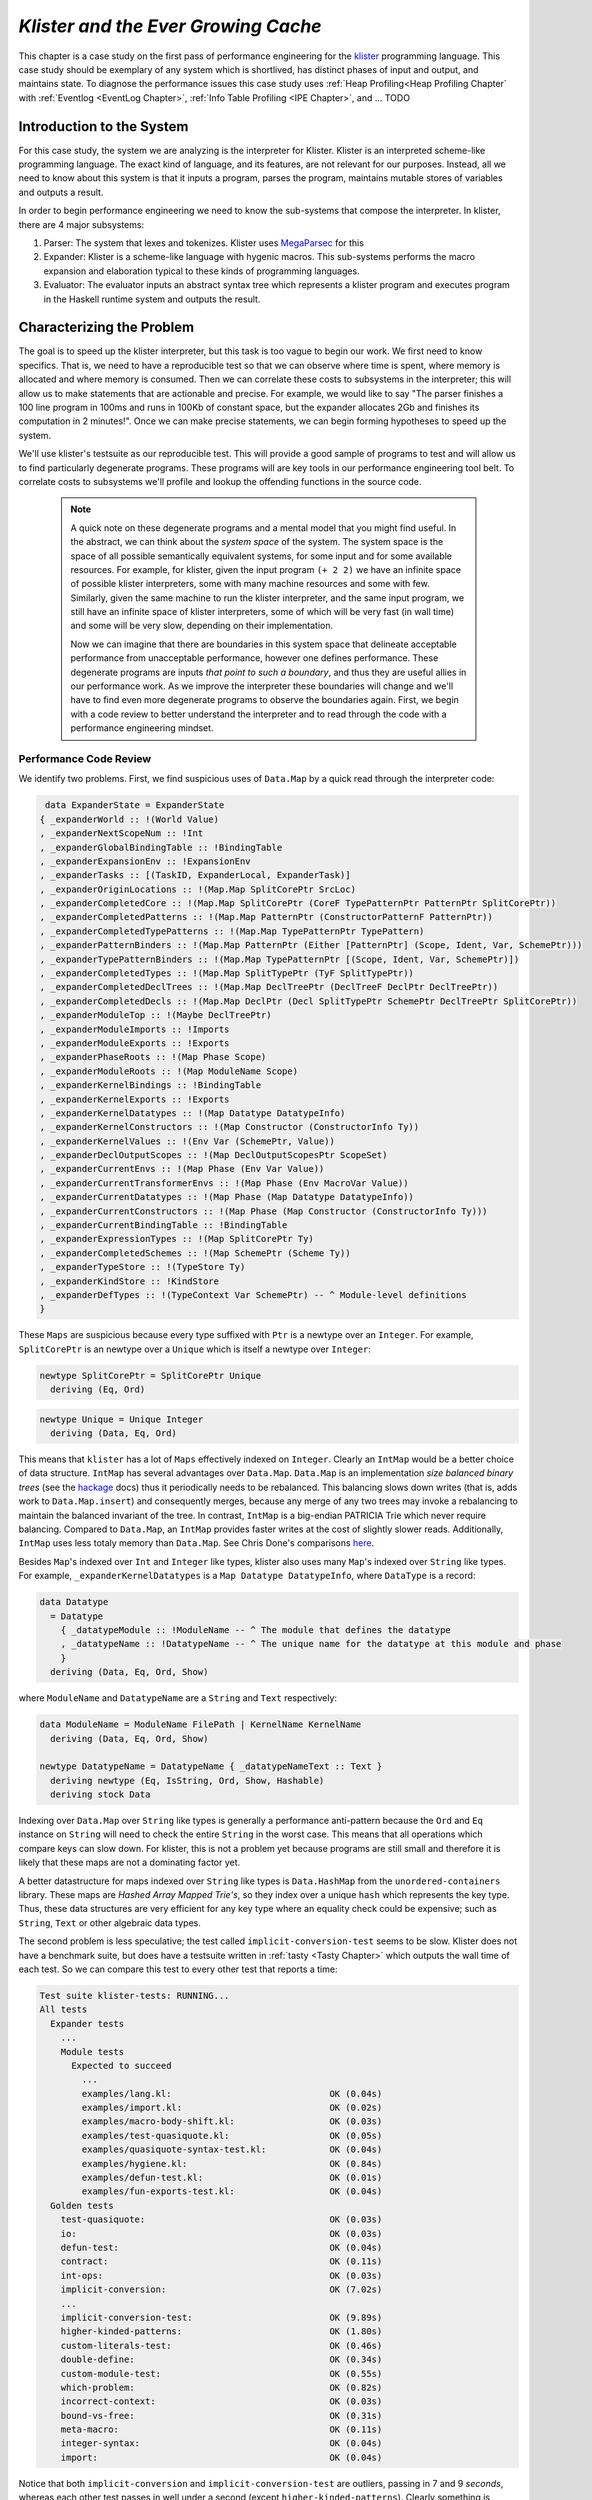 .. _klister:

..
   Local Variables
.. |klister| replace:: `klister <https://github.com/gelisam/klister/>`__
.. |MegaParsec| replace:: `MegaParsec <https://hackage.haskell.org/package/megaparsec>`__

`Klister and the Ever Growing Cache`
====================================

This chapter is a case study on the first pass of performance engineering for
the |klister| programming language. This case study should be exemplary of any
system which is shortlived, has distinct phases of input and output, and
maintains state. To diagnose the performance issues this case study uses
:ref:`Heap Profiling<Heap Profiling Chapter` with :ref:`Eventlog <EventLog
Chapter>`, :ref:`Info Table Profiling <IPE Chapter>`, and ... TODO

Introduction to the System
--------------------------

For this case study, the system we are analyzing is the interpreter for Klister.
Klister is an interpreted scheme-like programming language. The exact kind of
language, and its features, are not relevant for our purposes. Instead, all we
need to know about this system is that it inputs a program, parses the program,
maintains mutable stores of variables and outputs a result.

In order to begin performance engineering we need to know the sub-systems that
compose the interpreter. In klister, there are 4 major subsystems:

#. Parser: The system that lexes and tokenizes. Klister uses |MegaParsec| for this
#. Expander: Klister is a scheme-like language with hygenic macros. This
   sub-systems performs the macro expansion and elaboration typical to these
   kinds of programming languages.
#. Evaluator: The evaluator inputs an abstract syntax tree which represents a
   klister program and executes program in the Haskell runtime system and
   outputs the result.


Characterizing the Problem
--------------------------

The goal is to speed up the klister interpreter, but this task is too vague to
begin our work. We first need to know specifics. That is, we need to have a
reproducible test so that we can observe where time is spent, where memory is
allocated and where memory is consumed. Then we can correlate these costs to
subsystems in the interpreter; this will allow us to make statements that are
actionable and precise. For example, we would like to say "The parser finishes a
100 line program in 100ms and runs in 100Kb of constant space, but the expander
allocates 2Gb and finishes its computation in 2 minutes!". Once we can make
precise statements, we can begin forming hypotheses to speed up the system.

We'll use klister's testsuite as our reproducible test. This will provide a good
sample of programs to test and will allow us to find particularly degenerate
programs. These programs will are key tools in our performance engineering tool
belt. To correlate costs to subsystems we'll profile and lookup the offending
functions in the source code.

 .. note::

   A quick note on these degenerate programs and a mental model that you might
   find useful. In the abstract, we can think about the *system space* of the
   system. The system space is the space of all possible semantically equivalent
   systems, for some input and for some available resources. For example, for
   klister, given the input program ``(+ 2 2)`` we have an infinite space of
   possible klister interpreters, some with many machine resources and some with
   few. Similarly, given the same machine to run the klister interpreter, and
   the same input program, we still have an infinite space of klister
   interpreters, some of which will be very fast (in wall time) and some will be
   very slow, depending on their implementation.

   Now we can imagine that there are boundaries in this system space that delineate
   acceptable performance from unacceptable performance, however one defines
   performance. These degenerate programs are inputs *that point to such a
   boundary*, and thus they are useful allies in our performance work. As we
   improve the interpreter these boundaries will change and we'll have to find even
   more degenerate programs to observe the boundaries again.
   First, we begin with a code review to better understand the interpreter and to read
   through the code with a performance engineering mindset.

Performance Code Review
^^^^^^^^^^^^^^^^^^^^^^^



We identify two problems. First, we find suspicious uses of ``Data.Map`` by a
quick read through the interpreter code:

.. code-block:: haskell

   data ExpanderState = ExpanderState
  { _expanderWorld :: !(World Value)
  , _expanderNextScopeNum :: !Int
  , _expanderGlobalBindingTable :: !BindingTable
  , _expanderExpansionEnv :: !ExpansionEnv
  , _expanderTasks :: [(TaskID, ExpanderLocal, ExpanderTask)]
  , _expanderOriginLocations :: !(Map.Map SplitCorePtr SrcLoc)
  , _expanderCompletedCore :: !(Map.Map SplitCorePtr (CoreF TypePatternPtr PatternPtr SplitCorePtr))
  , _expanderCompletedPatterns :: !(Map.Map PatternPtr (ConstructorPatternF PatternPtr))
  , _expanderCompletedTypePatterns :: !(Map.Map TypePatternPtr TypePattern)
  , _expanderPatternBinders :: !(Map.Map PatternPtr (Either [PatternPtr] (Scope, Ident, Var, SchemePtr)))
  , _expanderTypePatternBinders :: !(Map.Map TypePatternPtr [(Scope, Ident, Var, SchemePtr)])
  , _expanderCompletedTypes :: !(Map.Map SplitTypePtr (TyF SplitTypePtr))
  , _expanderCompletedDeclTrees :: !(Map.Map DeclTreePtr (DeclTreeF DeclPtr DeclTreePtr))
  , _expanderCompletedDecls :: !(Map.Map DeclPtr (Decl SplitTypePtr SchemePtr DeclTreePtr SplitCorePtr))
  , _expanderModuleTop :: !(Maybe DeclTreePtr)
  , _expanderModuleImports :: !Imports
  , _expanderModuleExports :: !Exports
  , _expanderPhaseRoots :: !(Map Phase Scope)
  , _expanderModuleRoots :: !(Map ModuleName Scope)
  , _expanderKernelBindings :: !BindingTable
  , _expanderKernelExports :: !Exports
  , _expanderKernelDatatypes :: !(Map Datatype DatatypeInfo)
  , _expanderKernelConstructors :: !(Map Constructor (ConstructorInfo Ty))
  , _expanderKernelValues :: !(Env Var (SchemePtr, Value))
  , _expanderDeclOutputScopes :: !(Map DeclOutputScopesPtr ScopeSet)
  , _expanderCurrentEnvs :: !(Map Phase (Env Var Value))
  , _expanderCurrentTransformerEnvs :: !(Map Phase (Env MacroVar Value))
  , _expanderCurrentDatatypes :: !(Map Phase (Map Datatype DatatypeInfo))
  , _expanderCurrentConstructors :: !(Map Phase (Map Constructor (ConstructorInfo Ty)))
  , _expanderCurrentBindingTable :: !BindingTable
  , _expanderExpressionTypes :: !(Map SplitCorePtr Ty)
  , _expanderCompletedSchemes :: !(Map SchemePtr (Scheme Ty))
  , _expanderTypeStore :: !(TypeStore Ty)
  , _expanderKindStore :: !KindStore
  , _expanderDefTypes :: !(TypeContext Var SchemePtr) -- ^ Module-level definitions
  }

These ``Maps`` are suspicious because every type suffixed with ``Ptr`` is a
newtype over an ``Integer``. For example, ``SplitCorePtr`` is an newtype over a
``Unique`` which is itself a newtype over ``Integer``:

.. code-block:: haskell

   newtype SplitCorePtr = SplitCorePtr Unique
     deriving (Eq, Ord)

.. code-block:: haskell

   newtype Unique = Unique Integer
     deriving (Data, Eq, Ord)

This means that ``klister`` has a lot of ``Maps`` effectively indexed on
``Integer``. Clearly an ``IntMap`` would be a better choice of data structure.
``IntMap`` has several advantages over ``Data.Map``. ``Data.Map`` is an
implementation *size balanced binary trees* (see the `hackage
<https://hackage.haskell.org/package/containers-0.6.7/docs/Data-Map.html>`_
docs) thus it periodically needs to be rebalanced. This balancing slows down
writes (that is, adds work to ``Data.Map.insert``) and consequently merges,
because any merge of any two trees may invoke a rebalancing to maintain the
balanced invariant of the tree. In contrast, ``IntMap`` is a big-endian
PATRICIA Trie which never require balancing. Compared to ``Data.Map``, an
``IntMap`` provides faster writes at the cost of slightly slower reads.
Additionally, ``IntMap`` uses less totaly memory than ``Data.Map``. See Chris
Done's comparisons `here <https://github.com/haskell-perf/dictionaries>`_.

Besides ``Map``'s indexed over ``Int`` and ``Integer`` like types, klister also
uses many ``Map``'s indexed over ``String`` like types. For example,
``_expanderKernelDatatypes`` is a ``Map Datatype DatatypeInfo``, where
``DataType`` is a record:

.. code-block:: haskell

   data Datatype
     = Datatype
       { _datatypeModule :: !ModuleName -- ^ The module that defines the datatype
       , _datatypeName :: !DatatypeName -- ^ The unique name for the datatype at this module and phase
       }
     deriving (Data, Eq, Ord, Show)


where ``ModuleName`` and ``DatatypeName`` are a ``String`` and ``Text``
respectively:

.. code-block:: haskell

   data ModuleName = ModuleName FilePath | KernelName KernelName
     deriving (Data, Eq, Ord, Show)

   newtype DatatypeName = DatatypeName { _datatypeNameText :: Text }
     deriving newtype (Eq, IsString, Ord, Show, Hashable)
     deriving stock Data

Indexing over ``Data.Map`` over ``String`` like types is generally a performance
anti-pattern because the ``Ord`` and ``Eq`` instance on ``String`` will need to
check the entire ``String`` in the worst case. This means that all operations
which compare keys can slow down. For klister, this is not a problem yet because
programs are still small and therefore it is likely that these maps are not
a dominating factor yet.

A better datastructure for maps indexed over ``String`` like types is
``Data.HashMap`` from the ``unordered-containers`` library. These maps are
*Hashed Array Mapped Trie's*, so they index over a unique ``hash`` which
represents the key type. Thus, these data structures are very efficient for any
key type where an equality check could be expensive; such as ``String``,
``Text`` or other algebraic data types.

The second problem is less speculative; the test called
``implicit-conversion-test`` seems to be slow. Klister does not have a benchmark
suite, but does have a testsuite written in :ref:`tasty <Tasty Chapter>` which
outputs the wall time of each test. So we can compare this test to every other
test that reports a time:

.. code-block:: bash

   Test suite klister-tests: RUNNING...
   All tests
     Expander tests
       ...
       Module tests
         Expected to succeed
           ...
           examples/lang.kl:                              OK (0.04s)
           examples/import.kl:                            OK (0.02s)
           examples/macro-body-shift.kl:                  OK (0.03s)
           examples/test-quasiquote.kl:                   OK (0.05s)
           examples/quasiquote-syntax-test.kl:            OK (0.04s)
           examples/hygiene.kl:                           OK (0.84s)
           examples/defun-test.kl:                        OK (0.01s)
           examples/fun-exports-test.kl:                  OK (0.04s)
     Golden tests
       test-quasiquote:                                   OK (0.03s)
       io:                                                OK (0.03s)
       defun-test:                                        OK (0.04s)
       contract:                                          OK (0.11s)
       int-ops:                                           OK (0.03s)
       implicit-conversion:                               OK (7.02s)
       ...
       implicit-conversion-test:                          OK (9.89s)
       higher-kinded-patterns:                            OK (1.80s)
       custom-literals-test:                              OK (0.46s)
       double-define:                                     OK (0.34s)
       custom-module-test:                                OK (0.55s)
       which-problem:                                     OK (0.82s)
       incorrect-context:                                 OK (0.03s)
       bound-vs-free:                                     OK (0.31s)
       meta-macro:                                        OK (0.11s)
       integer-syntax:                                    OK (0.04s)
       import:                                            OK (0.04s)

Notice that both ``implicit-conversion`` and ``implicit-conversion-test`` are
outliers, passing in 7 and 9 *seconds*, whereas each other test passes in well
under a second (except ``higher-kinded-patterns``). Clearly something is amiss.


Restate the Problem
-------------------

We have identified two problems: (1) Suspiciuos ``Data.Map`` and (2) a slow
test. If the maps are a problematic factor then we should expect a lot of
allocations to come from ``Data.Map.insert``, ``(==)``, ``Ord`` instances and
the functions ``Data.Map.Internal.balanceR`` and ``Data.Map.Internal.balanceL``.
This is a good opportunity to :ref:`not think and look <Don't think look>` with
a :ref:`tickyticky <Ticky Chapter>` chapter.

So let's run a ticky report:

.. code-block:: bash

   14:32:29 ❯ cabal test --test-show-details=streaming --test-options='+RTS -rticky -RTS' --ghc-options='-rtsopts -ticky'
     Build profile: -w ghc-9.2.4 -O1
     ...

and check the results sorted by allocations:

.. code-block::

   ~/programming/klister main*
   14:45:37 ❯ cat ticky | tail -n +20 | sort -k2 -nr | less

   53739709 4299176720          0   3 +.>                  ScopeSet.$wallScopeSets'{v rIaM} (fun)
   60292448 3858716672          0   3 +..                  sat_sJxV{v} (ScopeSet) (fun) in rIaM
   81547057 1368797696          0   4 SISM                 ScopeSet.$w$sgo4{v rIaL} (fun)
   57730804 1305110352          0   4 SISM                 ScopeSet.$w$sgo1{v rIaJ} (fun)
   61143424  841913088          0   2 SM                   ScopeSet.isSubsetOf_go15{v rIaR} (fun)
   17961626  421056776          0   3 >MM                  Binding.$fMonoidBindingTable_$sunionWith{v r1g8l} (fun)
   ...
   203666   24439920            0   2 SS                   ScopeSet.insertAtPhase{v rI8V} (fun)
   275489   23497624            0   1 M                    f1{v sJG1} (ScopeSet) (fun) in rI8R
   1684110  20563200            0   3 SSM                  Expander.$sinsert_$sgo4{v r4Ege} (fun)
   1746731  14568192            0   4 SS.M                 Evaluator.$sinsert_$sgo15{v r35NF} (fun)

We see that insertions are not the top of the list but still allocate a fair
amount of memory (around 195 MegaBits). This is not entirely unexpected as we
know the programs we're running are smaller than one that will be run in the
future. However, we do see that the 5th and 6th most allocating functions called
are ``ScopeSet.isSubsetOf`` and ``Binding.$fMonoidBindingTable_$unionWith``.
That suggests peculiar usage patterns because ``isSubsetOf`` should only be
returning a ``Bool`` not allocating. ``unionWith`` should be allocating, but
that this occurs in the ``Monoid Binding`` instance is interesting. Let's check
these functions in the source code:

.. code-block:: haskell

   data ScopeSet = ScopeSet
     { _universalScopes :: Set Scope
     , _phaseScopes :: Map Phase (Set Scope)
     }


   data Scope = Scope { scopeNum :: Int, scopePurpose :: Text }
     deriving (Data, Eq, Ord, Show)

   newtype Phase = Phase { phaseNum :: Natural }
     deriving (Data, Eq, Ord, Show)

   isSubsetOf :: Phase -> ScopeSet -> ScopeSet -> Bool
   isSubsetOf p scs1 scs2 =
     Set.isSubsetOf (scopes p scs1) (scopes p scs2)


   scopes :: Phase -> ScopeSet -> Set Scope
   scopes p scs = view universalScopes scs `Set.union`
                  view (phaseScopes . at p . non Set.empty) scs


We see that a ``ScopeSet`` is a record of ``Data.Set Scope`` and ``Data.Map``
indexed by ``Phase`` that holds ``Set Scope``. Furthermore, both ``Scope`` and
``Phase`` are Integer-like. So we have an implementation that could use
``IntMap`` and ``IntSet`` instead of ``Data.Map`` and ``Data.Set``.

From the ticky, we know that ``isSubsetOf`` does a lot of allocation, but it
shouldn't because it only returns a ``Bool``. Now we can see where this
allocation is happening. ``isSubsetOf`` checks that ``scs1`` is a subset of
``scs2`` by calling ``Set.isSubsetOf`` on the result of the ``scopes`` function.
The ``scopes`` is allocating a new ``Set Scope`` from the ``ScopeSet`` via
``Set.union``. So this code is performing a lookup on a ``Map``, then merging
two ``Set``'s just to check the subset.

There are several ways to improve the memory performance of this function.
First, we can employ better data structures. We know that this code is doing a
performing a lot of merges, so we should expect an improvement in both time and
memory performance by using an ``IntMap`` and ``IntSet`` because these data
structures provide more efficient merges than ``Data.Set`` and ``Data.Map``.
Second, we can use a better algorithm. From the ticky ``isSubSetOf`` was called
61143424 times. As written this code will perform a its lookups and unions each
time, even if we have a duplicate call....TODO...So this is a good candidate for
memoization or caching the calls to ``isSubsetOf`` because if duplicate calls
occur then we can save a lot of work by remembering what the function has
computed.

The second function we were interested in is ``unionWith`` in the ``Monoid
Binding`` instance. Here is the source code:

.. code-block:: haskell

   newtype BindingTable = BindingTable { _bindings :: Map Text [(ScopeSet, Binding, BindingInfo SrcLoc)] }
     deriving (Data, Show)

   instance Semigroup BindingTable where
     b1 <> b2 = BindingTable $ Map.unionWith (<>) (view bindings b1) (view bindings b2)

   instance Monoid BindingTable where
     mempty = BindingTable Map.empty

A ``BindingTable`` is a ``Map`` keyed on ``Text`` that holds a list of triples
and the ``Semigroup`` instance is the origin of the ``unionWith`` in the ticky
profile. This type is likely to be too lazy. ``Data.Map`` keyed on ``Text``
relies on the ``Ord`` and ``Eq`` instances of ``Text`` to balance the map and
perform lookups. In the worst case this means the runtime system has to compare
the entire ``Text`` key. Another problem is the use of a list. A list is only an
appropriate data structure if it is used like a stack or if it is used as a
store that is eventually traversed and consumed. Once one finds themselves
performing a lookup or a merge on a list, it is time to use a different data
structure. The last problem is the 3-tuple.

Next let's see how many calls to a ``delete`` like function there is. We're
interested in how much deletion the code does because ``delete`` are a source of
memory leaks. For example, consider the scenario where you have a ``Map Key
HugeValue``, after a ``delete`` if the resulting ``Map`` is not forced then
we'll leak memory for the deleted ``HugeValue`` until the map is finally
evaluated.

Don't Think Look
----------------
